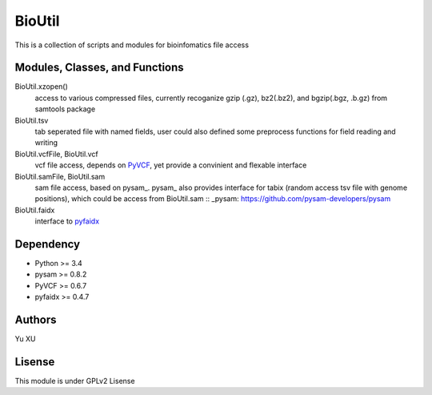 BioUtil
========

This is a collection of scripts and modules for bioinfomatics file access

Modules, Classes, and Functions
-------

BioUtil.xzopen()
    access to various compressed files, currently recoganize gzip (.gz), 
    bz2(.bz2), and bgzip(.bgz, .b.gz) from samtools package

BioUtil.tsv
    tab seperated file with named fields, user could also defined some preprocess
    functions for field reading and writing

BioUtil.vcfFile, BioUtil.vcf
    vcf file access, depends on `PyVCF <https://github.com/jamescasbon/PyVCF>`_,
    yet provide a convinient and flexable interface

BioUtil.samFile, BioUtil.sam
    sam file access, based on pysam_. 
    pysam_ also provides interface for tabix (random access tsv file with genome positions),
    which could be access from BioUtil.sam
    :: _pysam: https://github.com/pysam-developers/pysam

BioUtil.faidx
    interface to `pyfaidx <https://github.com/mdshw5/pyfaidx>`_

Dependency
------

- Python >= 3.4
- pysam >= 0.8.2
- PyVCF >= 0.6.7
- pyfaidx >= 0.4.7

Authors
--------
Yu XU

Lisense
--------
This module is under GPLv2 Lisense 


    

